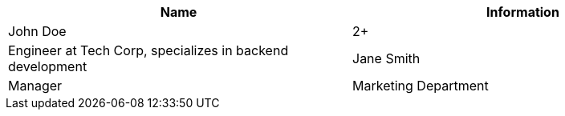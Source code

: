 |===
|Name |Information

|John Doe |2+|Engineer at Tech Corp, specializes in backend development

|Jane Smith |Manager |Marketing Department
|===
